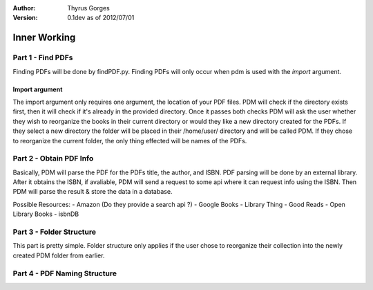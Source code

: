:Author:
	Thyrus Gorges

:Version: 0.1dev as of 2012/07/01

=============
Inner Working
=============

Part 1 - Find PDFs
-------------------

Finding PDFs will be done by findPDF.py. Finding PDFs will only occur when pdm 
is used with the *import* argument. 

Import argument
+++++++++++++++++

The import argument only requires one argument, the location of your PDF files.
PDM will check if the directory exists first, then it will check if it's
already in the provided directory. Once it passes both checks PDM will ask the
user whether they wish to reorganize the books in their current directory or
would they like a new directory created for the PDFs. If they select a new
directory the folder will be placed in their /home/user/ directory and will be
called PDM. If they chose to reorganize the current folder, the only thing
effected will be names of the PDFs. 

Part 2 - Obtain PDF Info
-------------------------

Basically, PDM will parse the PDF for the PDFs title, the author, and ISBN.
PDF parsing will be done by an external library. After it obtains the ISBN, 
if avaliable, PDM will send a request to some api where it can request info
using the ISBN. Then PDM will parse the result & store the data in a database.

Possible Resources:
- Amazon (Do they provide a search api ?)
- Google Books
- Library Thing
- Good Reads
- Open Library Books
- isbnDB


Part 3 - Folder Structure
--------------------------

This part is pretty simple. Folder structure only applies if the user chose to
reorganize their collection into the newly created PDM folder from earlier.


Part 4 - PDF Naming Structure
------------------------------